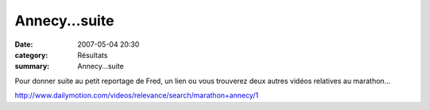 Annecy...suite
==============

:date: 2007-05-04 20:30
:category: Résultats
:summary: Annecy...suite

Pour donner suite au petit reportage de Fred, un lien ou vous trouverez deux autres vidéos relatives au marathon...


`http://www.dailymotion.com/videos/relevance/search/marathon+annecy/1 <http://www.dailymotion.com/videos/relevance/search/marathon+annecy/1>`_
